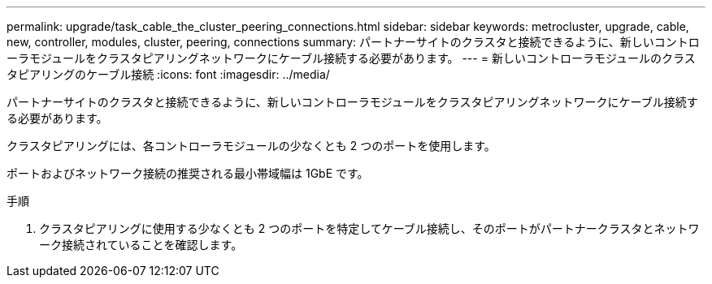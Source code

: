 ---
permalink: upgrade/task_cable_the_cluster_peering_connections.html 
sidebar: sidebar 
keywords: metrocluster, upgrade, cable, new, controller, modules, cluster, peering, connections 
summary: パートナーサイトのクラスタと接続できるように、新しいコントローラモジュールをクラスタピアリングネットワークにケーブル接続する必要があります。 
---
= 新しいコントローラモジュールのクラスタピアリングのケーブル接続
:icons: font
:imagesdir: ../media/


[role="lead"]
パートナーサイトのクラスタと接続できるように、新しいコントローラモジュールをクラスタピアリングネットワークにケーブル接続する必要があります。

クラスタピアリングには、各コントローラモジュールの少なくとも 2 つのポートを使用します。

ポートおよびネットワーク接続の推奨される最小帯域幅は 1GbE です。

.手順
. クラスタピアリングに使用する少なくとも 2 つのポートを特定してケーブル接続し、そのポートがパートナークラスタとネットワーク接続されていることを確認します。

